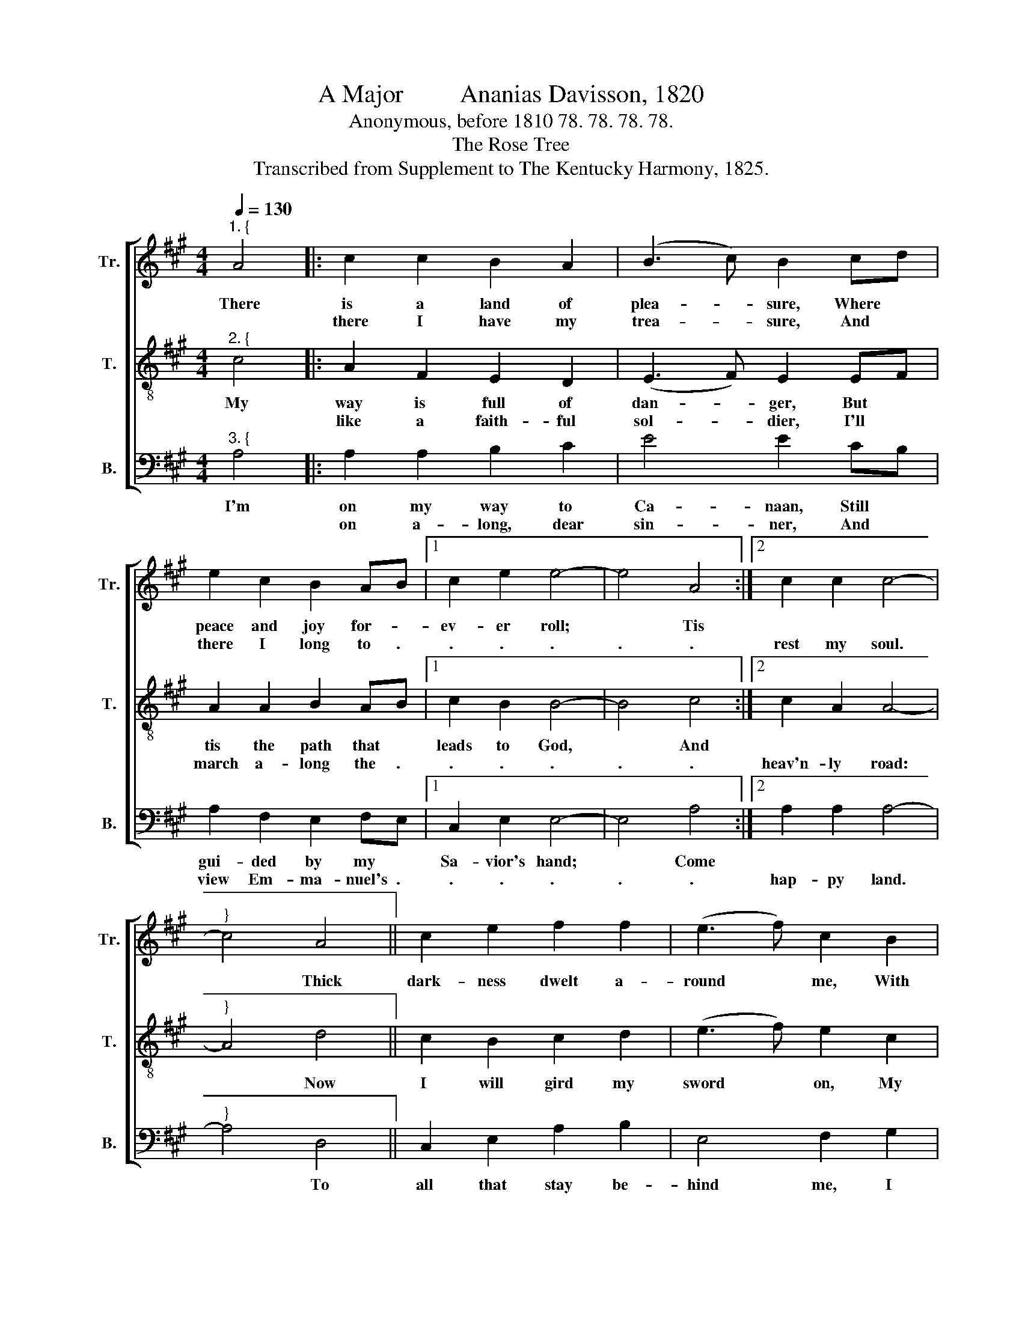 X:1
T:A Major         Ananias Davisson, 1820
T:Anonymous, before 1810 78. 78. 78. 78.
T:The Rose Tree
T:Transcribed from Supplement to The Kentucky Harmony, 1825.
%%score [ 1 2 3 ]
L:1/8
Q:1/4=130
M:4/4
K:A
V:1 treble nm="Tr." snm="Tr."
V:2 treble-8 nm="T." snm="T."
V:3 bass nm="B." snm="B."
V:1
"^1. {" A4 |: c2 c2 B2 A2 | (B3 c) B2 cd | e2 c2 B2 AB |1 c2 e2 e4- | e4 A4 :|2 c2 c2 c4- | %7
w: There|is a land of|plea- * sure, Where *|peace and joy for- *|ev- er roll;|* Tis||
w: |there I have my|trea- * sure, And *|there I long to .|. . .|. .|rest my soul.|
"^}" c4 A4 || c2 e2 f2 f2 | (e3 f) c2 B2 | A2 c2 B2 c2 | f2 e2 e4 | f4 e2 c2 | BA F2 (A3 B) | %14
w: * Thick|dark- ness dwelt a-|round * me, With|scarce- ly once a|chee- ring ray;|But since my|Sa- * vior's found *|
w: |||||||
 c2 cd e2 f2 | e2 cB c2 c2 | c8 |] %17
w: me, A * lamp has|shone a- * long my|way.|
w: |||
V:2
"^2. {" c4 |: A2 F2 E2 D2 | (E3 F) E2 EF | A2 A2 B2 AB |1 c2 B2 B4- | B4 c4 :|2 c2 A2 A4- | %7
w: My|way is full of|dan- * ger, But *|tis the path that *|leads to God,|* And||
w: |like a faith- ful|sol- * dier, I'll *|march a- long the .|. . .|. .|heav'n- ly road:|
"^}" A4 d4 || c2 B2 c2 d2 | (e3 f) e2 c2 | d2 c2 d2 e2 | f2 B2 B4 | c4 A2 E2 | E2 C2 (E3 F) | %14
w: * Now|I will gird my|sword * on, My|breast- plate, hel- met,|and my shield,|And fight the|host of Sa- *|
w: |||||||
 E2 EF A2 c2 | B2 AB c2 A2 | A8 |] %17
w: tan, Un- * til I|reach the * heav'n- ly|field.|
w: |||
V:3
"^3. {" A,4 |: A,2 A,2 B,2 C2 | E4 E2 CB, | A,2 F,2 E,2 F,E, |1 C,2 E,2 E,4- | E,4 A,4 :|2 %6
w: I'm|on my way to|Ca- naan, Still *|gui- ded by my *|Sa- vior's hand;|* Come|
w: |on a- long, dear|sin- ner, And *|view Em- ma- nuel's .|. . .|. .|
 A,2 A,2 A,4- |"^}" A,4 D,4 || C,2 E,2 A,2 B,2 | E,4 F,2 G,2 | A,2 A,2 B,2 C2 | B,2 A,2 E,4 | %12
w: |* To|all that stay be-|hind me, I|bid a long, a|long fare- well;|
w: hap- py land.||||||
 F,4 A,2 A,2 | B,2 C2 E4 | E2 CB, A,2 F,2 | %15
w: O come, or|you'll re- peat|it, When * you shall|
w: |||
"^4. The vale of tears surrounds me,\nAnd Jordan's current rolls before;\nWhy should I fear or tremble\nTo hear the dismal waters roar?\nHis hand will then support me\nAnd keep my soul from sinking there,\nFrom sinking down to darkness,\nInto the regions of despair.\n5. This stream shall not affright me,\nAlthough 'tis deeper than the grave;\nIf Jesus stands besides me,\nI'll smoothly ride o'er Jordan's wave,\nHis word has calmed the ocean,\nHis lamp has cheered the gloomy vale,\nO may this friend be with me\nWhen thro the gates of death I sail," E,2 C,B,, C,2 A,,2 | %16
w: reach the * gates of|
w: |
"^6. Then come, thou king of terrors,\nAnd with thy dagger lay me low;\nI'll sooner reach those mansions\nWhere everlasting pleasures flow.\nO Christians, I must leave you,\nNo more to join your social band;\nNo more to stand beside you,\nTill at the judgment bar we stand.\n7. Soon the archangel's trumpet\nShall shake the globe from pole to pole,\nAnd all the wheels of nature\nShall in a moment cease to roll;\nThen we shall see our Jesus,\nWith shining ranks of angels, come\nTo execute his vengeance,\nAnd take his ransomed children home.\n""^______________________________________________\nA folk hymn (Jackson 1953b, No. 92)." A,,8 |] %17
w: hell.|
w: |

